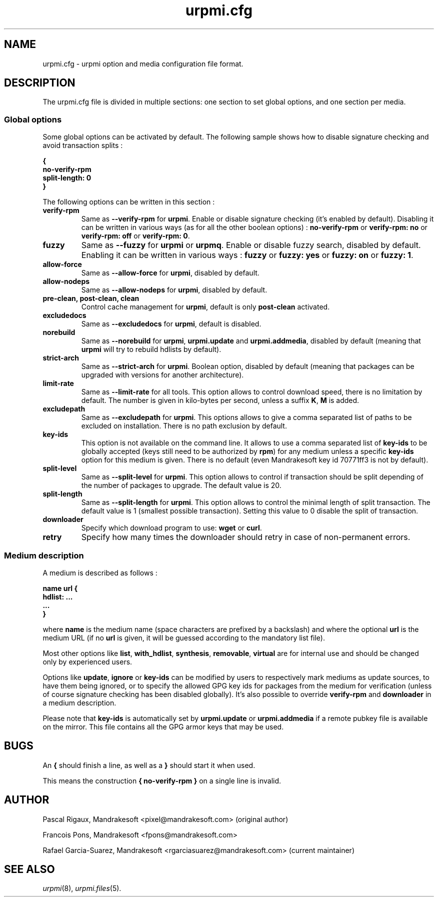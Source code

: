 .TH urpmi.cfg 5 "28 Aug 2003" "Mandrakesoft" "Mandrakelinux"
.IX urpmi.cfg
.SH NAME
urpmi.cfg \- urpmi option and media configuration file format.
.SH DESCRIPTION
The urpmi.cfg file is divided in multiple sections: one section to set global
options, and one section per media.

.SS Global options

Some global options can be activated by default. The following sample shows how
to disable signature checking and avoid transaction splits :

.B "{"
.br
.B "  no-verify-rpm"
.br
.B "  split-length: 0"
.br
.B "}"

The following options can be written in this section :

.TP
.B verify-rpm
Same as \fB--verify-rpm\fP for \fBurpmi\fP. Enable or disable signature
checking (it's enabled by default). Disabling it can be written
in various ways (as for all the other boolean options) :
\fBno-verify-rpm\fP or \fBverify-rpm: no\fP or \fBverify-rpm: off\fP or
\fBverify-rpm: 0\fP.

.TP
.B fuzzy
Same as \fB--fuzzy\fP for \fBurpmi\fP or \fBurpmq\fP. Enable or disable
fuzzy search, disabled by default. Enabling it can be written in various ways :
\fBfuzzy\fP or \fBfuzzy: yes\fP or \fBfuzzy: on\fP or \fBfuzzy: 1\fP.

.TP
.B allow-force
Same as \fB--allow-force\fP for \fBurpmi\fP, disabled by default.

.TP
.B allow-nodeps
Same as \fB--allow-nodeps\fP for \fBurpmi\fP, disabled by default.

.TP
.B pre-clean, post-clean, clean
Control cache management for \fBurpmi\fP, default is only \fBpost-clean\fP
activated.

.TP
.B excludedocs
Same as \fB--excludedocs\fP for \fBurpmi\fP, default is disabled.

.TP
.B norebuild
Same as \fB--norebuild\fP for \fBurpmi\fP, \fBurpmi.update\fP and
\fBurpmi.addmedia\fP, disabled by default (meaning that \fBurpmi\fP
will try to rebuild hdlists by default).

.TP
.B strict-arch
Same as \fB--strict-arch\fP for \fBurpmi\fP. Boolean option, disabled by
default (meaning that packages can be upgraded with versions for another
architecture).

.TP
.B limit-rate
Same as \fB--limit-rate\fP for all tools. This option allows to control download
speed, there is no limitation by default. The number is given in kilo-bytes per
second, unless a suffix \fBK\fP, \fBM\fP is added.

.TP
.B excludepath
Same as \fB--excludepath\fP for \fBurpmi\fP. This options allows to give a comma
separated list of paths to be excluded on installation. There is no path
exclusion by default.

.TP
.B key-ids
This option is not available on the command line. It allows to use a comma
separated list of \fBkey-ids\fP to be globally accepted (keys still need to be
authorized by \fBrpm\fP) for any medium unless a specific \fBkey-ids\fP option
for this medium is given. There is no default (even Mandrakesoft key id 70771ff3
is not by default).

.TP
.B split-level
Same as \fB--split-level\fP for \fBurpmi\fP. This option allows to control if
transaction should be split depending of the number of packages to upgrade. The
default value is 20.

.TP
.B split-length
Same as \fB--split-length\fP for \fBurpmi\fP. This option allows to control the
minimal length of split transaction. The default value is 1 (smallest possible
transaction). Setting this value to 0 disable the split of transaction.

.TP
.B downloader
Specify which download program to use: \fBwget\fP or \fBcurl\fP.

.TP
.B retry
Specify how many times the downloader should retry in case of non-permanent
errors.

.SS Medium description

A medium is described as follows :

.B "name url {"
.br
.B "  hdlist: ..."
.br
.B "  ..."
.br
.B "}"

where \fBname\fP is the medium name (space characters are prefixed by a backslash)
and where the optional \fBurl\fP is the medium URL (if no \fBurl\fP is given, it will
be guessed according to the mandatory list file).

Most other options like \fBlist\fP, \fBwith_hdlist\fP, \fBsynthesis\fP,
\fBremovable\fP, \fBvirtual\fP are for internal use and should be changed only
by experienced users.

Options like \fBupdate\fP, \fBignore\fP or \fBkey-ids\fP can be modified by
users to respectively mark mediums as update sources, to have them being
ignored, or to specify the allowed GPG key ids for packages from the medium for
verification (unless of course signature checking has been disabled globally).
It's also possible to override \fBverify-rpm\fP and \fBdownloader\fP in
a medium description.

Please note that \fBkey-ids\fP is automatically set by \fBurpmi.update\fP or
\fBurpmi.addmedia\fP if a remote pubkey file is available on the mirror. This
file contains all the GPG armor keys that may be used.

.SH BUGS
An \fB{\fP should finish a line, as well as a \fB}\fP should start it when used.

This means the construction \fB{ no-verify-rpm }\fP on a single line is invalid.
.SH AUTHOR
Pascal Rigaux, Mandrakesoft <pixel@mandrakesoft.com> (original author)
.PP
Francois Pons, Mandrakesoft <fpons@mandrakesoft.com>
.PP
Rafael Garcia-Suarez, Mandrakesoft <rgarciasuarez@mandrakesoft.com>
(current maintainer)
.SH SEE ALSO
\fIurpmi\fP(8), \fIurpmi.files\fP(5).
